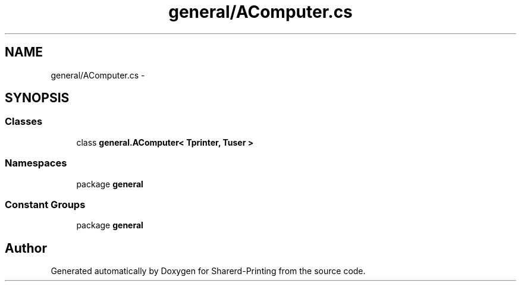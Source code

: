 .TH "general/AComputer.cs" 3 "Wed Jun 19 2013" "Sharerd-Printing" \" -*- nroff -*-
.ad l
.nh
.SH NAME
general/AComputer.cs \- 
.SH SYNOPSIS
.br
.PP
.SS "Classes"

.in +1c
.ti -1c
.RI "class \fBgeneral\&.AComputer< Tprinter, Tuser >\fP"
.br
.in -1c
.SS "Namespaces"

.in +1c
.ti -1c
.RI "package \fBgeneral\fP"
.br
.in -1c
.SS "Constant Groups"

.in +1c
.ti -1c
.RI "package \fBgeneral\fP"
.br
.in -1c
.SH "Author"
.PP 
Generated automatically by Doxygen for Sharerd-Printing from the source code\&.
